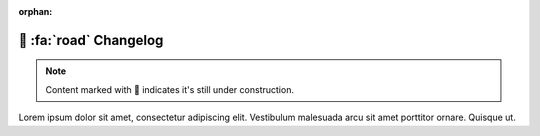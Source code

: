 :orphan:

.. _gv-changelog:

🚧 :fa:`road` Changelog
=======================

.. note::
    :class: margin, dropdown, toggle-shown

    Content marked with 🚧 indicates it's still under construction.


Lorem ipsum dolor sit amet, consectetur adipiscing elit. Vestibulum malesuada arcu sit amet porttitor ornare. Quisque ut.
